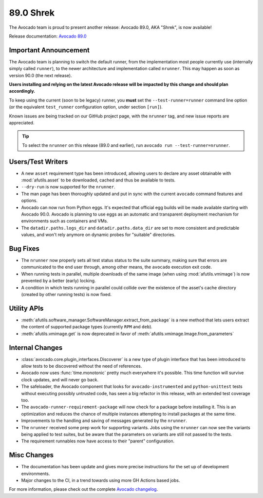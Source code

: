 ==========
89.0 Shrek
==========

The Avocado team is proud to present another release: Avocado 89.0,
AKA "Shrek", is now available!

Release documentation: `Avocado 89.0
<http://avocado-framework.readthedocs.io/en/89.0/>`_

Important Announcement
======================

The Avocado team is planning to switch the default runner, from the
implementation most people currently use (internally simply called
``runner``), to the newer architecture and implementation called
``nrunner``.  This may happen as soon as version 90.0 (the next
release).

**Users installing and relying on the latest Avocado release will be
impacted by this change and should plan accordingly.**

To keep using the current (soon to be legacy) runner, you **must** set
the ``--test-runner=runner`` command line option (or the equivalent
``test_runner`` configuration option, under section ``[run]``).

Known issues are being tracked on our GitHub project page, with the
``nrunner`` tag, and new issue reports are appreciated.

.. tip:: To select the ``nrunner`` on this release (89.0 and earlier),
         run ``avocado run --test-runner=nrunner``.

Users/Test Writers
==================

* A new ``asset`` requirement type has been introduced, allowing
  users to declare any asset obtainable with
  :mod:`afutils.asset` to be downloaded, cached and thus be
  available to tests.

* ``--dry-run`` is now supported for the ``nrunner``.

* The man page has been thoroughly updated and put in sync with the
  current ``avocado`` command features and options.

* Avocado can now run from Python eggs.  It's expected that official
  egg builds will be made available starting with Avocado 90.0.
  Avocado is planning to use eggs as an automatic and transparent
  deployment mechanism for environments such as containers and VMs.

* The ``datadir.paths.logs_dir`` and ``datadir.paths.data_dir`` are
  set to more consistent and predictable values, and won't rely
  anymore on dynamic probes for "suitable" directories.

Bug Fixes
=========

* The ``nrunner`` now properly sets all test status status to the
  suite summary, making sure that errors are communicated to the
  end user through, among other means, the ``avocado`` execution
  exit code.

* When running tests in parallel, multiple downloads of the same image
  (when using :mod:`afutils.vmimage`) is now prevented by a better
  (early) locking.

* A condition in which tests running in parallel could collide over
  the existence of the asset's cache directory (created by other
  running tests) is now fixed.

Utility APIs
============

* :meth:`afutils.software_manager.SoftwareManager.extract_from_package`
  is a new method that lets users extract the content of supported
  package types (currently ``RPM`` and ``deb``).

* :meth:`afutils.vmimage.get` is now deprecated in favor of
  :meth:`afutils.vmimage.Image.from_parameters`

Internal Changes
================

* :class:`avocado.core.plugin_interfaces.Discoverer` is a new type of
  plugin interface that has been introduced to allow tests to be
  discovered without the need of references.

* Avocado now uses :func:`time.monotonic` pretty much everywhere it's
  possible.  This time function will survive clock updates, and will
  never go back.

* The safeloader, the Avocado component that looks for
  ``avocado-instrumented`` and ``python-unittest`` tests without
  executing possibly untrusted code, has seen a big refactor in this
  release, with an extended test coverage too.

* The ``avocado-runner-requirement-package`` will now check for a
  package before installing it.  This is an optimization and reduces
  the chance of multiple instances attempting to install packages
  at the same time.

* Improvements to the handling and saving of messages generated by the
  ``nrunner``.

* The ``nrunner`` received some prep work for supporting variants.
  Jobs using the ``nrunner`` can now see the variants being applied
  to test suites, but be aware that the parameters on variants are
  still not passed to the tests.

* The requirement runnables now have access to their "parent"
  configuration.

Misc Changes
============

* The documentation has been update and gives more precise instructions
  for the set up of development environments.

* Major changes to the CI, in a trend towards using more GH Actions based
  jobs.

For more information, please check out the complete
`Avocado changelog
<https://github.com/avocado-framework/avocado/compare/(88).0...89.0>`_.
